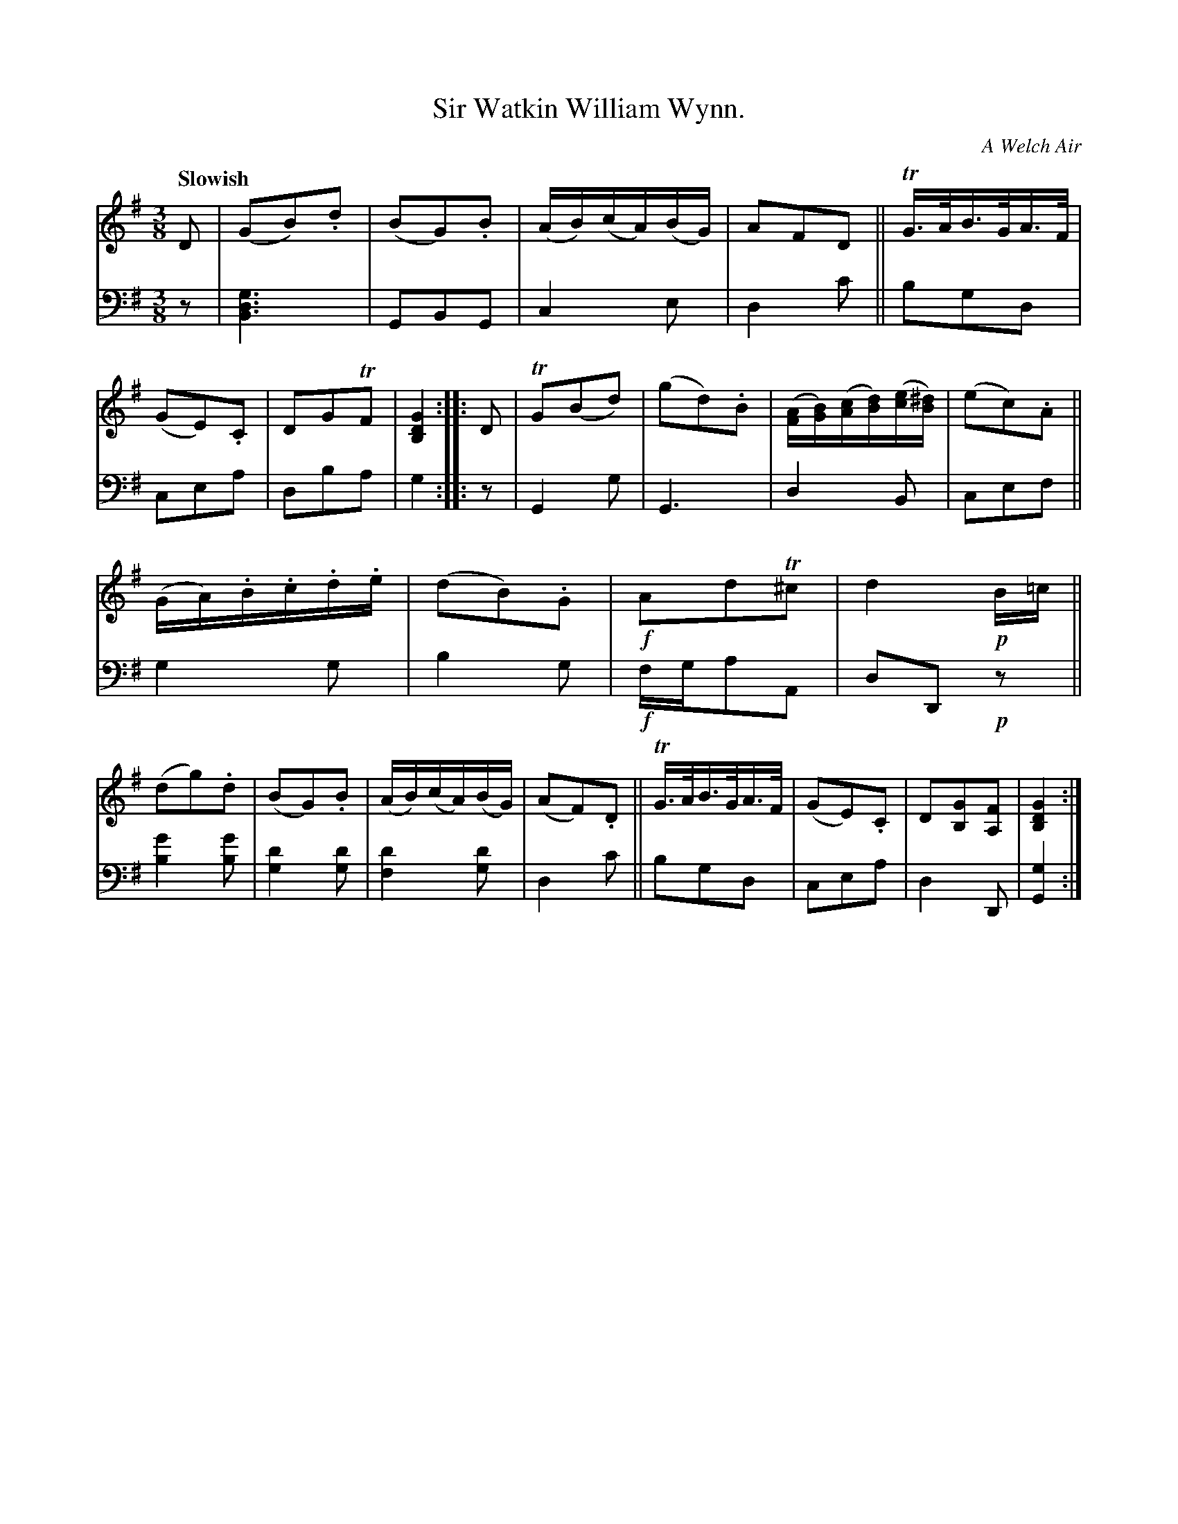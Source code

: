 X: 4241
T: Sir Watkin William Wynn.
O: A Welch Air
%R: air, waltz
B: Niel Gow & Sons "A Fourth Collection of Strathspey Reels, etc." v.4 p.24 #1
Z: 2022 John Chambers <jc:trillian.mit.edu>
M: 3/8
L: 1/16
Q: "Slowish"
K: G
% - - - - - - - - - -
% Voice 1 reformatted for 2 12-bar lines, for compactness and proofreading.
V: 1 staves=2
D2 |\
(G2B2).d2 | (B2G2).B2 | (AB)(cA)(BG) | A2F2D2 ||\
TG>AB>GA>F | (G2E2).C2 | D2G2TF2 | [G4D4B,4] :||:\
D2 |\
TG2(B2d2) | (g2d2).B2 | ([AF][BG])([cA][dB])([ec][^dB]) | (e2c2).A2 ||
(GA).B.c.d.e | (d2B2).G2 | !f!A2d2T^c2 | d4!p!B=c ||\
(d2g2).d2 | (B2G2).B2 | (AB)(cA)(BG) | (A2F2).D2 ||\
TG>AB>GA>F | (G2E2).C2 | D2[G2B,2][F2A,2] | [G4D4B,4] :|
% - - - - - - - - - -
% Voice 2 preserves the staff layout in the book.
V: 2 clef=bass middle=d
z2 |\
[g6d6B6] | G2B2G2 | c4e2 | d4c'2 ||\
b2g2d2 | c2e2a2 | d2b2a2 | g4 :|\
|: z2 | G4g2 | G6 | d4B2 |
c2e2f2 ||\
g4g2 | b4g2 | !f!fga2A2 | d2D2!p!z2 ||\
[b4g'4][b2g'2] | [g4d'4][g2d'2] | [f4d'4][g2d'2] |d4c'2 ||\
b2g2d2 | c2e2a2 | d4D2 | [G4g4] :|
